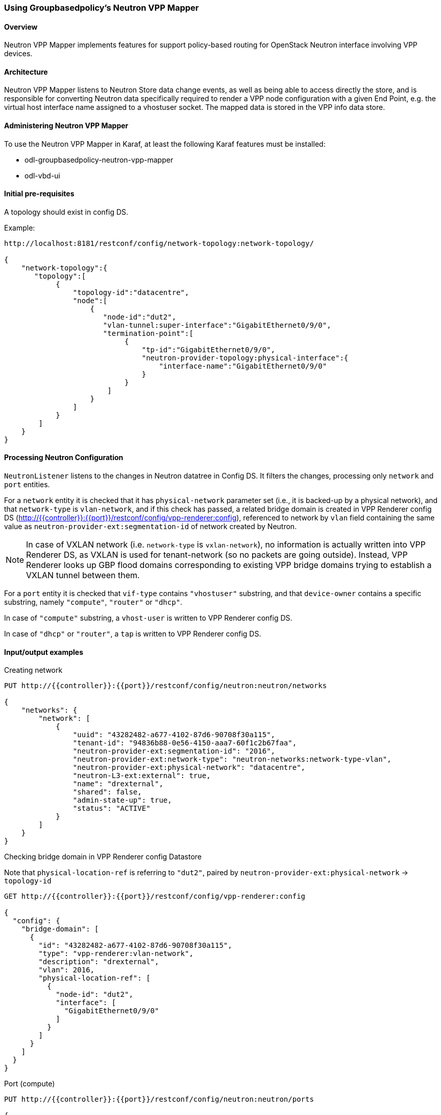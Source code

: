 === Using Groupbasedpolicy's Neutron VPP Mapper

==== Overview
Neutron VPP Mapper implements features for support policy-based routing for OpenStack Neutron interface involving VPP devices.

==== Architecture
Neutron VPP Mapper listens to Neutron Store data change events, as well as being able to access directly the store, and is responsible for converting Neutron data specifically required to render a VPP node configuration with a given End Point, e.g. the virtual host interface name assigned to a vhostuser socket. The mapped data is stored in the VPP info data store.

==== Administering Neutron VPP Mapper
To use the Neutron VPP Mapper in Karaf, at least the following Karaf features must be installed:

* odl-groupbasedpolicy-neutron-vpp-mapper
* odl-vbd-ui

==== Initial pre-requisites
A topology should exist in config DS.

.Example:
----
http://localhost:8181/restconf/config/network-topology:network-topology/

{
    "network-topology":{
       "topology":[
            {
                "topology-id":"datacentre",
                "node":[
                    {
                       "node-id":"dut2",
                       "vlan-tunnel:super-interface":"GigabitEthernet0/9/0",
                       "termination-point":[
                            {
                                "tp-id":"GigabitEthernet0/9/0",
                                "neutron-provider-topology:physical-interface":{
                                    "interface-name":"GigabitEthernet0/9/0"
                                }
                            }
                        ]
                    }
                ]
            }
        ]
    }
}
----


==== Processing Neutron Configuration
`NeutronListener` listens to the changes in Neutron datatree in Config DS. It filters the changes, processing only `network` and `port` entities.

For a `network` entity it is checked that it has `physical-network` parameter set (i.e., it is backed-up by a physical network), and that `network-type` is `vlan-network`, and if this check has passed, a related bridge domain is created in VPP Renderer config DS (http://{{controller}}:{{port}}/restconf/config/vpp-renderer:config), referenced to network by `vlan` field containing the same value as `neutron-provider-ext:segmentation-id` of network created by Neutron.

NOTE: In case of VXLAN network (i.e. `network-type` is `vxlan-network`), no information is actually written into VPP Renderer DS, as VXLAN is used for tenant-network (so no packets are going outside). Instead, VPP Renderer looks up GBP flood domains corresponding to existing VPP bridge domains trying to establish a VXLAN tunnel between them.

For a `port` entity it is checked that `vif-type` contains `"vhostuser"` substring, and that `device-owner` contains a specific substring, namely `"compute"`, `"router"` or `"dhcp"`.

In case of `"compute"` substring, a `vhost-user` is written to VPP Renderer config DS.

In case of `"dhcp"` or `"router"`, a `tap` is written to VPP Renderer config DS.

==== Input/output examples

.Creating network
----
PUT http://{{controller}}:{{port}}/restconf/config/neutron:neutron/networks

{
    "networks": {
        "network": [
            {
                "uuid": "43282482-a677-4102-87d6-90708f30a115",
                "tenant-id": "94836b88-0e56-4150-aaa7-60f1c2b67faa",
                "neutron-provider-ext:segmentation-id": "2016",
                "neutron-provider-ext:network-type": "neutron-networks:network-type-vlan",
                "neutron-provider-ext:physical-network": "datacentre",
                "neutron-L3-ext:external": true,
                "name": "drexternal",
                "shared": false,
                "admin-state-up": true,
                "status": "ACTIVE"
            }
        ]
    }
}
----

.Checking bridge domain in VPP Renderer config Datastore
Note that `physical-location-ref` is referring to `"dut2"`, paired by `neutron-provider-ext:physical-network` -> `topology-id`
----
GET http://{{controller}}:{{port}}/restconf/config/vpp-renderer:config

{
  "config": {
    "bridge-domain": [
      {
        "id": "43282482-a677-4102-87d6-90708f30a115",
        "type": "vpp-renderer:vlan-network",
        "description": "drexternal",
        "vlan": 2016,
        "physical-location-ref": [
          {
            "node-id": "dut2",
            "interface": [
              "GigabitEthernet0/9/0"
            ]
          }
        ]
      }
    ]
  }
}
----

.Port (compute)
----
PUT http://{{controller}}:{{port}}/restconf/config/neutron:neutron/ports

{
    "ports": {
        "port": [
            {
                "uuid": "3d5dff96-25f5-4d4b-aa11-dc03f7f8d8e0",
                "tenant-id": "94836b88-0e56-4150-aaa7-60f1c2b67faa",
                "device-id": "dhcp58155ae3-f2e7-51ca-9978-71c513ab02ee-a91437c0-8492-47e2-b9d0-25c44aef6cda",
                "neutron-binding:vif-details": [
                    {
                        "details-key": "somekey"
                    }
                ],
                "neutron-binding:host-id": "devstack-control",
                "neutron-binding:vif-type": "vhostuser",
                "neutron-binding:vnic-type": "normal",
                "mac-address": "fa:16:3e:4a:9f:c0",
                "name": "",
                "network-id": "a91437c0-8492-47e2-b9d0-25c44aef6cda",
                "neutron-portsecurity:port-security-enabled": false,
                "device-owner": "network:compute",
                "fixed-ips": [
                    {
                        "subnet-id": "0a5834ed-ed31-4425-832d-e273cac26325",
                        "ip-address": "10.1.1.3"
                    }
                ],
                "admin-state-up": true
            }
        ]
    }
}

GET http://{{controller}}:{{port}}/restconf/config/vpp-renderer:config

{
  "config": {
    "vpp-endpoint": [
      {
        "context-type": "l2-l3-forwarding:l2-bridge-domain",
        "context-id": "a91437c0-8492-47e2-b9d0-25c44aef6cda",
        "address-type": "l2-l3-forwarding:mac-address-type",
        "address": "fa:16:3e:4a:9f:c0",
        "vpp-node-path": "/network-topology:network-topology/network-topology:topology[network-topology:topology-id='topology-netconf']/network-topology:node[network-topology:node-id='devstack-control']",
        "vpp-interface-name": "neutron_port_3d5dff96-25f5-4d4b-aa11-dc03f7f8d8e0",
        "socket": "/tmp/socket_3d5dff96-25f5-4d4b-aa11-dc03f7f8d8e0",
        "description": "neutron port"
      }
    ]
  }
}
----

.Port (dhcp)
----
PUT http://{{controller}}:{{port}}/restconf/config/neutron:neutron/ports

{
    "ports": {
        "port": [
            {
                "uuid": "3d5dff96-25f5-4d4b-aa11-dc03f7f8d8e0",
                "tenant-id": "94836b88-0e56-4150-aaa7-60f1c2b67faa",
                "device-id": "dhcp58155ae3-f2e7-51ca-9978-71c513ab02ee-a91437c0-8492-47e2-b9d0-25c44aef6cda",
                "neutron-binding:vif-details": [
                    {
                        "details-key": "somekey"
                    }
                ],
                "neutron-binding:host-id": "devstack-control",
                "neutron-binding:vif-type": "vhostuser",
                "neutron-binding:vnic-type": "normal",
                "mac-address": "fa:16:3e:4a:9f:c0",
                "name": "",
                "network-id": "a91437c0-8492-47e2-b9d0-25c44aef6cda",
                "neutron-portsecurity:port-security-enabled": false,
                "device-owner": "network:dhcp",
                "fixed-ips": [
                    {
                        "subnet-id": "0a5834ed-ed31-4425-832d-e273cac26325",
                        "ip-address": "10.1.1.3"
                    }
                ],
                "admin-state-up": true
            }
        ]
    }
}

GET http://{{controller}}:{{port}}/restconf/config/vpp-renderer:config

{
  "config": {
    "vpp-endpoint": [
      {
        "context-type": "l2-l3-forwarding:l2-bridge-domain",
        "context-id": "a91437c0-8492-47e2-b9d0-25c44aef6cda",
        "address-type": "l2-l3-forwarding:mac-address-type",
        "address": "fa:16:3e:4a:9f:c0",
        "vpp-node-path": "/network-topology:network-topology/network-topology:topology[network-topology:topology-id='topology-netconf']/network-topology:node[network-topology:node-id='devstack-control']",
        "vpp-interface-name": "neutron_port_3d5dff96-25f5-4d4b-aa11-dc03f7f8d8e0",
        "physical-address": "fa:16:3e:4a:9f:c0",
        "name": "tap3d5dff96-25",
        "description": "neutron port"
      }
    ]
  }
}
----
